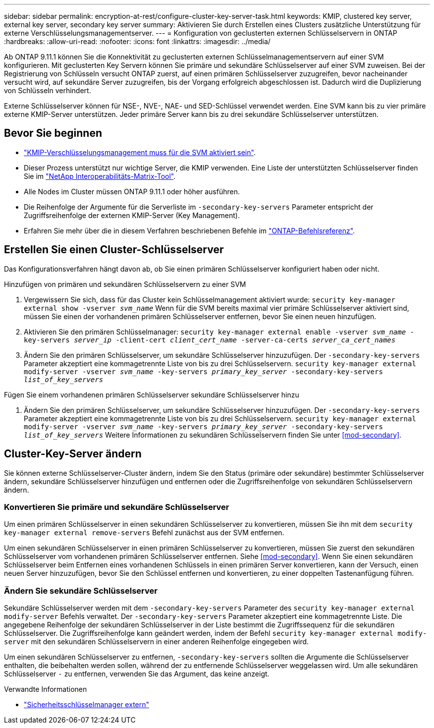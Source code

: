 ---
sidebar: sidebar 
permalink: encryption-at-rest/configure-cluster-key-server-task.html 
keywords: KMIP, clustered key server, external key server, secondary key server 
summary: Aktivieren Sie durch Erstellen eines Clusters zusätzliche Unterstützung für externe Verschlüsselungsmanagementserver. 
---
= Konfiguration von geclusterten externen Schlüsselservern in ONTAP
:hardbreaks:
:allow-uri-read: 
:nofooter: 
:icons: font
:linkattrs: 
:imagesdir: ../media/


[role="lead"]
Ab ONTAP 9.11.1 können Sie die Konnektivität zu geclusterten externen Schlüsselmanagementservern auf einer SVM konfigurieren. Mit geclusterten Key Servern können Sie primäre und sekundäre Schlüsselserver auf einer SVM zuweisen. Bei der Registrierung von Schlüsseln versucht ONTAP zuerst, auf einen primären Schlüsselserver zuzugreifen, bevor nacheinander versucht wird, auf sekundäre Server zuzugreifen, bis der Vorgang erfolgreich abgeschlossen ist. Dadurch wird die Duplizierung von Schlüsseln verhindert.

Externe Schlüsselserver können für NSE-, NVE-, NAE- und SED-Schlüssel verwendet werden. Eine SVM kann bis zu vier primäre externe KMIP-Server unterstützen. Jeder primäre Server kann bis zu drei sekundäre Schlüsselserver unterstützen.



== Bevor Sie beginnen

* link:install-ssl-certificates-hardware-task.html["KMIP-Verschlüsselungsmanagement muss für die SVM aktiviert sein"].
* Dieser Prozess unterstützt nur wichtige Server, die KMIP verwenden. Eine Liste der unterstützten Schlüsselserver finden Sie im link:http://mysupport.netapp.com/matrix/["NetApp Interoperabilitäts-Matrix-Tool"^].
* Alle Nodes im Cluster müssen ONTAP 9.11.1 oder höher ausführen.
* Die Reihenfolge der Argumente für die Serverliste im `-secondary-key-servers` Parameter entspricht der Zugriffsreihenfolge der externen KMIP-Server (Key Management).
* Erfahren Sie mehr über die in diesem Verfahren beschriebenen Befehle im link:https://docs.netapp.com/us-en/ontap-cli/["ONTAP-Befehlsreferenz"^].




== Erstellen Sie einen Cluster-Schlüsselserver

Das Konfigurationsverfahren hängt davon ab, ob Sie einen primären Schlüsselserver konfiguriert haben oder nicht.

[role="tabbed-block"]
====
.Hinzufügen von primären und sekundären Schlüsselservern zu einer SVM
--
. Vergewissern Sie sich, dass für das Cluster kein Schlüsselmanagement aktiviert wurde:
`security key-manager external show -vserver _svm_name_` Wenn für die SVM bereits maximal vier primäre Schlüsselserver aktiviert sind, müssen Sie einen der vorhandenen primären Schlüsselserver entfernen, bevor Sie einen neuen hinzufügen.
. Aktivieren Sie den primären Schlüsselmanager:
`security key-manager external enable -vserver _svm_name_ -key-servers _server_ip_ -client-cert _client_cert_name_ -server-ca-certs _server_ca_cert_names_`
. Ändern Sie den primären Schlüsselserver, um sekundäre Schlüsselserver hinzuzufügen. Der `-secondary-key-servers` Parameter akzeptiert eine kommagetrennte Liste von bis zu drei Schlüsselservern.
`security key-manager external modify-server -vserver _svm_name_ -key-servers _primary_key_server_ -secondary-key-servers _list_of_key_servers_`


--
.Fügen Sie einem vorhandenen primären Schlüsselserver sekundäre Schlüsselserver hinzu
--
. Ändern Sie den primären Schlüsselserver, um sekundäre Schlüsselserver hinzuzufügen. Der `-secondary-key-servers` Parameter akzeptiert eine kommagetrennte Liste von bis zu drei Schlüsselservern.
`security key-manager external modify-server -vserver _svm_name_ -key-servers _primary_key_server_ -secondary-key-servers _list_of_key_servers_` Weitere Informationen zu sekundären Schlüsselservern finden Sie unter <<mod-secondary>>.


--
====


== Cluster-Key-Server ändern

Sie können externe Schlüsselserver-Cluster ändern, indem Sie den Status (primäre oder sekundäre) bestimmter Schlüsselserver ändern, sekundäre Schlüsselserver hinzufügen und entfernen oder die Zugriffsreihenfolge von sekundären Schlüsselservern ändern.



=== Konvertieren Sie primäre und sekundäre Schlüsselserver

Um einen primären Schlüsselserver in einen sekundären Schlüsselserver zu konvertieren, müssen Sie ihn mit dem `security key-manager external remove-servers` Befehl zunächst aus der SVM entfernen.

Um einen sekundären Schlüsselserver in einen primären Schlüsselserver zu konvertieren, müssen Sie zuerst den sekundären Schlüsselserver vom vorhandenen primären Schlüsselserver entfernen. Siehe <<mod-secondary>>. Wenn Sie einen sekundären Schlüsselserver beim Entfernen eines vorhandenen Schlüssels in einen primären Server konvertieren, kann der Versuch, einen neuen Server hinzuzufügen, bevor Sie den Schlüssel entfernen und konvertieren, zu einer doppelten Tastenanfügung führen.



=== Ändern Sie sekundäre Schlüsselserver

Sekundäre Schlüsselserver werden mit dem `-secondary-key-servers` Parameter des `security key-manager external modify-server` Befehls verwaltet. Der `-secondary-key-servers` Parameter akzeptiert eine kommagetrennte Liste. Die angegebene Reihenfolge der sekundären Schlüsselserver in der Liste bestimmt die Zugriffssequenz für die sekundären Schlüsselserver. Die Zugriffsreihenfolge kann geändert werden, indem der Befehl `security key-manager external modify-server` mit den sekundären Schlüsselservern in einer anderen Reihenfolge eingegeben wird.

Um einen sekundären Schlüsselserver zu entfernen, `-secondary-key-servers` sollten die Argumente die Schlüsselserver enthalten, die beibehalten werden sollen, während der zu entfernende Schlüsselserver weggelassen wird. Um alle sekundären Schlüsselserver `-` zu entfernen, verwenden Sie das Argument, das keine anzeigt.

.Verwandte Informationen
* link:https://docs.netapp.com/us-en/ontap-cli/search.html?q=security+key-manager+external["Sicherheitsschlüsselmanager extern"^]

